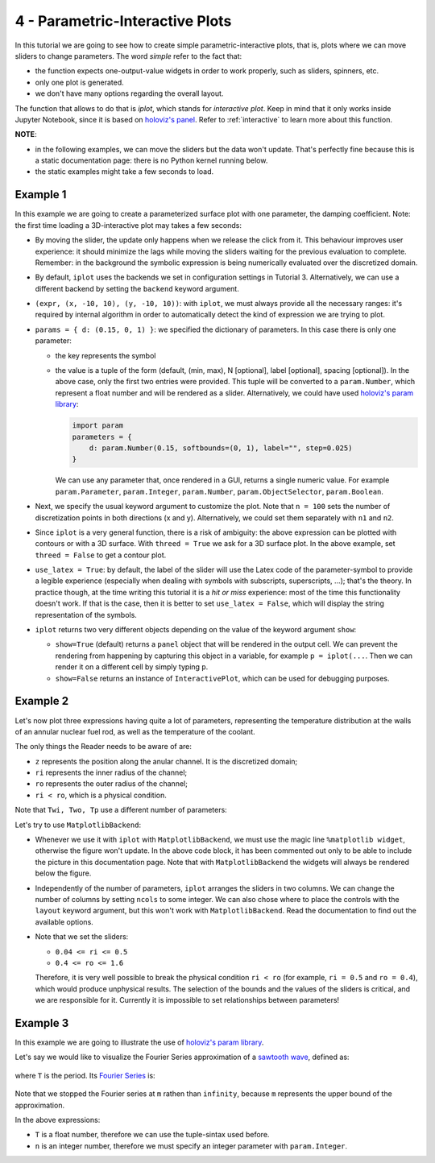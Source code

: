 4 - Parametric-Interactive Plots
--------------------------------

In this tutorial we are going to see how to create simple parametric-interactive
plots, that is, plots where we can move sliders to change parameters.
The word *simple* refer to the fact that:

* the function expects one-output-value widgets in order to work properly,
  such as sliders, spinners, etc.
* only one plot is generated.
* we don't have many options regarding the overall layout.

The function that allows to do that is `iplot`, which stands for
*interactive plot*. Keep in mind that it only works inside Jupyter Notebook,
since it is based on `holoviz's panel <https://panel.holoviz.org/>`_.
Refer to :ref:`interactive` to learn more about this function.

.. jupyter-execute::

    >>> from sympy import *
    >>> from spb.interactive import iplot
    >>> from spb.backends.plotly import PB
    >>> from spb.backends.bokeh import BB
    >>> from spb.backends.matplotlib import MB

**NOTE**:

* in the following examples, we can move the sliders but the data won't
  update. That's perfectly fine because this is a static documentation page:
  there is no Python kernel running below.
* the static examples might take a few seconds to load.


Example 1
=========

In this example we are going to create a parameterized surface plot with one
parameter, the damping coefficient. Note: the first time loading a
3D-interactive plot may takes a few seconds:

.. jupyter-execute::

    >>> x, y, d = symbols("x, y, d")
    >>> r = sqrt(x**2 + y**2)
    >>> expr = 10 * cos(r) * exp(-r * d)
    >>> iplot(
    ...     (expr, (x, -10, 10), (y, -10, 10)),
    ...     params = { d: (0.15, 0, 1) },
    ...     title = "My Title",
    ...     xlabel = "x axis",
    ...     ylabel = "y axis",
    ...     zlabel = "z axis",
    ...     n = 100,
    ...     threed = True,
    ...     use_latex = True,
    ...     backend = MB
    ... )


* By moving the slider, the update only happens when we release the click
  from it. This behaviour improves user experience: it should minimize the lags
  while moving the sliders waiting for the previous evaluation to complete.
  Remember: in the background the symbolic expression is being numerically
  evaluated over the discretized domain.
* By default, ``iplot`` uses the backends we set in configuration settings in
  Tutorial 3. Alternatively, we can use a different backend by setting the
  ``backend`` keyword argument.
* ``(expr, (x, -10, 10), (y, -10, 10))``: with ``iplot``, we must always
  provide all the necessary ranges: it's required by internal algorithm in
  order to automatically detect the kind of expression we are trying to plot.
* ``params = { d: (0.15, 0, 1) }``: we specified the dictionary of parameters.
  In this case there is only one parameter:

  * the key represents the symbol
  * the value is a tuple of the form (default, (min, max), N [optional],
    label [optional], spacing [optional]). In the above case, only the first
    two entries were provided. This tuple will be converted to a
    ``param.Number``, which represent a float number and will be rendered as
    a slider. Alternatively, we could have used
    `holoviz's param library <https://panel.holoviz.org/user_guide/Param.html>`_:

    .. code:: ipython3

        import param
        parameters = { 
            d: param.Number(0.15, softbounds=(0, 1), label="", step=0.025)
        }

    We can use any parameter that, once rendered in a GUI, returns a single
    numeric value. For example ``param.Parameter``, ``param.Integer``,
    ``param.Number``, ``param.ObjectSelector``, ``param.Boolean``.
* Next, we specify the usual keyword argument to customize the plot.
  Note that ``n = 100`` sets the number of discretization points in both
  directions (x and y). Alternatively, we could set them separately with
  ``n1`` and ``n2``. 
* Since ``iplot`` is a very general function, there is a risk of ambiguity:
  the above expression can be plotted with contours or with a 3D surface.
  With ``threed = True`` we ask for a 3D surface plot. In the above example,
  set ``threed = False`` to get a contour plot.
* ``use_latex = True``: by default, the label of the slider will use the
  Latex code of the parameter-symbol to provide a legible experience
  (especially when dealing with symbols with subscripts, superscripts, ...);
  that's the theory. In practice though, at the time writing this tutorial
  it is a *hit or miss* experience: most of the time this functionality
  doesn't work. If that is the case, then it is better to set
  ``use_latex = False``, which will display the string representation
  of the symbols.
* ``iplot`` returns two very different objects depending on the value of the
  keyword argument ``show``:

  * ``show=True`` (default) returns a ``panel`` object that will be rendered
    in the output cell. We can prevent the rendering from happening by
    capturing this object in a variable, for example ``p = iplot(...``.
    Then we can render it on a different cell by simply typing ``p``.
  * ``show=False`` returns an instance of ``InteractivePlot``, which can be
    used for debugging purposes.


Example 2
=========

Let's now plot three expressions having quite a lot of parameters, representing
the temperature distribution at the walls of an annular nuclear fuel rod, as
well as the temperature of the coolant.

The only things the Reader needs to be aware of are:

* ``z`` represents the position along the anular channel. It is the discretized
  domain;
* ``ri`` represents the inner radius of the channel;
* ``ro`` represents the outer radius of the channel;
* ``ri < ro``, which is a physical condition.

.. jupyter-execute::

    >>> r, ro, ri = symbols("r, r_o, r_i")
    >>> mdot, cp, hc = symbols(r"\dot{m}, c_p, h_c")
    >>> alpha, k, L, z = symbols("alpha, k, L, z")
    >>> Tin, Pave = symbols(r"T_{in}, P_{ave}")
    >>> # Fuel temperature distribution along the channel
    >>> # here, the only variable is z, everything else are parameters
    >>> Tf = (
    ...     Tin
    ...     + (Pave * L * pi * (ro ** 2 - ri ** 2) / (2 * mdot * cp))
    ...     * (1 - sin(alpha * (L / 2 - z)) / sin(alpha * L / 2))
    ...     + (alpha * Pave * L / 2)
    ...     * (cos(alpha * (L / 2 - z)) / sin(alpha * L / 2))
    ...     * (
    ...         (ro ** 2 - ri ** 2) / (2 * hc * ri)
    ...         - (1 / (2 * k)) * ((r ** 2 - ri ** 2) / 2 + ro ** 2 * log(ri / r))
    ...     )
    ... )
    >>> # Fuel temperature distribution at the inner and outer walls
    >>> Twi = Tf.subs(r, ri)
    >>> Two = Tf.subs(r, ro)
    >>> # Cooling fluid temperature
    >>> Tp = Tin + (Pave * L / 2) * pi * (ro ** 2 - ri ** 2) / (mdot * cp) * (
    ...     1 - sin(alpha * (L / 2 - z)) / sin(alpha * L / 2)
    ... )

Note that ``Twi, Two, Tp`` use a different number of parameters:

.. jupyter-execute::

    >>> Twi.free_symbols, Two.free_symbols, Tp.free_symbols


Let's try to use ``MatplotlibBackend``:

.. jupyter-execute::

    >>> # %matplotlib widget
    >>> iplot(
    ...     (Twi, (z, 0, 100), "Twi"),
    ...     (Two, (z, 0, 100), "Two"),
    ...     (Tp, (z, 0, 100), "Tp"),
    ...     params = {
    ...         ri: (0.2, 0.04, 0.5),
    ...         ro: (0.4, 0.2, 1.6),
    ...         L: (100, 25, 250),
    ...         Pave: (1000, 400, 4000),
    ...         Tin: (300, 100, 500),
    ...         hc: (1, 0.4, 15),
    ...         alpha: (0.031, 0.016, 0.031),
    ...         mdot: (1, 0.5, 5),
    ...         k: (0.2, 0.1, 2),
    ...         cp: (15, 5, 25)
    ...     },
    ...     title = "Temperature distribution",
    ...     xlabel = "Position [cm]",
    ...     ylabel = "T [K]",
    ...     ylim = (0, 3000),
    ...     xlim = (0, 100),
    ...     backend = MB
    ... )


* Whenever we use it with ``iplot`` with ``MatplotlibBackend``, we must use
  the magic line ``%matplotlib widget``, otherwise the figure won't update.
  In the above code block, it has been commented out only to be able to include
  the picture in this documentation page.
  Note that with ``MatplotlibBackend`` the widgets will always be rendered
  below the figure.
* Independently of the number of parameters, ``iplot`` arranges the sliders
  in two columns. We can change the number of columns by setting ``ncols``
  to some integer. We can also chose where to place the controls with the
  ``layout`` keyword argument, but this won't work with ``MatplotlibBackend``.
  Read the documentation to find out the available options.
* Note that we set the sliders:

  * ``0.04 <= ri <= 0.5``
  * ``0.4 <= ro <= 1.6``
  
  Therefore, it is very well possible to break the physical condition
  ``ri < ro`` (for example, ``ri = 0.5`` and
  ``ro = 0.4``), which would produce unphysical results.
  The selection of the bounds and the values of the sliders is critical,
  and we are responsible for it. Currently it is impossible to set
  relationships between parameters!

Example 3
=========

In this example we are going to illustrate the use of
`holoviz's param library <https://panel.holoviz.org/user_guide/Param.html>`_.

Let's say we would like to visualize the Fourier Series approximation of a
`sawtooth wave <https://mathworld.wolfram.com/SawtoothWave.html>`_, defined as:

.. figure:: ../_static/tut-4/equation-1.png

where ``T`` is the period. Its
`Fourier Series <https://mathworld.wolfram.com/FourierSeriesSawtoothWave.html>`_
is:

.. figure:: ../_static/tut-4/equation-2.png

.. jupyter-execute::

    >>> x, T, n, m = symbols("x, T, n, m")
    >>> sawtooth = frac(x / T)
    >>> # Fourier Series of a sawtooth wave
    >>> # https://mathworld.wolfram.com/FourierSeriesSawtoothWave.html
    >>> fs = S(1) / 2 - (1 / pi) * Sum(sin(2 * n * pi * x / T) / n, (n, 1, m))


Note that we stopped the Fourier series at ``m`` rathen than ``infinity``,
because ``m`` represents the upper bound of the approximation.

In the above expressions:

* ``T`` is a float number, therefore we can use the tuple-sintax used before.
* ``n`` is an integer number, therefore we must specify an integer parameter
  with ``param.Integer``.


.. jupyter-execute::

    >>> import param
    >>> iplot(
    ...     (sawtooth, (x, 0, 10), "f"),
    ...     (fs, (x, 0, 10), "approx"),
    ...     params = {
    ...         T: (2, 0, 10),
    ...         m: param.Integer(3, bounds=(1, None), label="Sum up to n ")
    ...     },
    ...     xlabel = "x",
    ...     ylabel = "y",
    ...     backend = MB
    ... )
